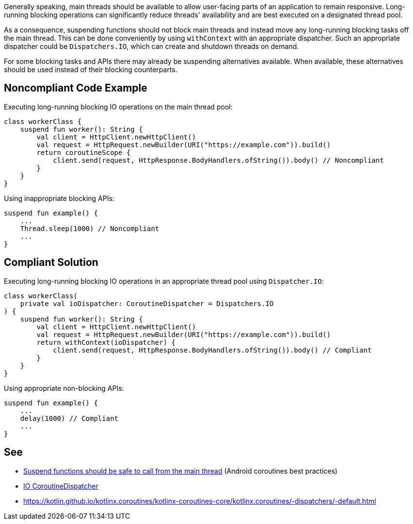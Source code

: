 Generally speaking, main threads should be available to allow user-facing parts of an application to remain responsive. Long-running blocking operations can significantly reduce threads' availability and are best executed on a designated thread pool.

As a consequence, suspending functions should not block main threads and instead move any long-running blocking tasks off the main thread. This can be done conveniently by using `withContext` with an appropriate dispatcher. Such an appropriate dispatcher could be `Dispatchers.IO`, which can create and shutdown threads on demand.

For some blocking tasks and APIs there may already be suspending alternatives available. When available, these alternatives should be used instead of their blocking counterparts.

== Noncompliant Code Example
Executing long-running blocking IO operations on the main thread pool:
----
class workerClass {
    suspend fun worker(): String {
        val client = HttpClient.newHttpClient()
        val request = HttpRequest.newBuilder(URI("https://example.com")).build()
        return coroutineScope {
            client.send(request, HttpResponse.BodyHandlers.ofString()).body() // Noncompliant
        }
    }
}
----

Using inappropriate blocking APIs:
----
suspend fun example() {
    ...
    Thread.sleep(1000) // Noncompliant
    ...
}
----

== Compliant Solution
Executing long-running blocking IO operations in an appropriate thread pool using `Dispatcher.IO`:
----
class workerClass(
    private val ioDispatcher: CoroutineDispatcher = Dispatchers.IO
) {
    suspend fun worker(): String {
        val client = HttpClient.newHttpClient()
        val request = HttpRequest.newBuilder(URI("https://example.com")).build()
        return withContext(ioDispatcher) {
            client.send(request, HttpResponse.BodyHandlers.ofString()).body() // Compliant
        }
    }
}
----

Using appropriate non-blocking APIs:
----
suspend fun example() {
    ...
    delay(1000) // Compliant
    ...
}
----

== See

* https://developer.android.com/kotlin/coroutines/coroutines-best-practices#main-safe[Suspend functions should be safe to call from the main thread] (Android coroutines best practices)
* https://kotlin.github.io/kotlinx.coroutines/kotlinx-coroutines-core/kotlinx.coroutines/-dispatchers/-i-o.html[IO CoroutineDispatcher]
* https://kotlin.github.io/kotlinx.coroutines/kotlinx-coroutines-core/kotlinx.coroutines/-dispatchers/-default.html
